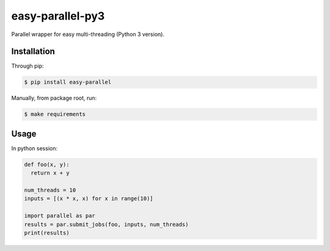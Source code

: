 easy-parallel-py3
=================

Parallel wrapper for easy multi-threading (Python 3 version).

Installation
------------

Through pip:

.. code-block:: console

    $ pip install easy-parallel

Manually, from package root, run:

.. code-block:: console

    $ make requirements

Usage
-----

In python session:

.. code-block:: python

    def foo(x, y):
      return x + y

    num_threads = 10
    inputs = [(x * x, x) for x in range(10)]

    import parallel as par
    results = par.submit_jobs(foo, inputs, num_threads)
    print(results)
